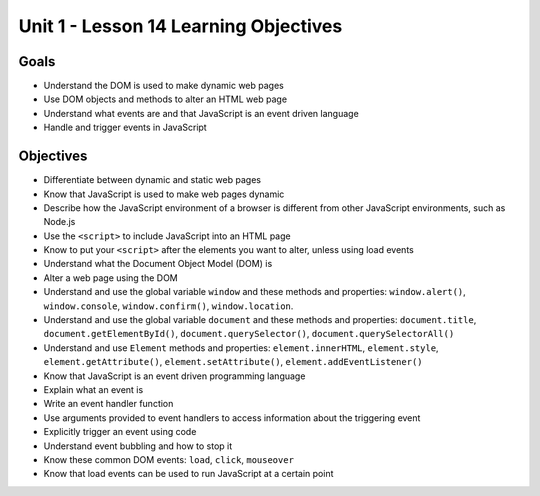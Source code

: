 Unit 1 - Lesson 14 Learning Objectives
======================================

Goals
-----

- Understand the DOM is used to make dynamic web pages
- Use DOM objects and methods to alter an HTML web page
- Understand what events are and that JavaScript is an event driven language
- Handle and trigger events in JavaScript

Objectives
----------

- Differentiate between dynamic and static web pages
- Know that JavaScript is used to make web pages dynamic
- Describe how the JavaScript environment of a browser is different from other JavaScript environments, such as Node.js
- Use the ``<script>`` to include JavaScript into an HTML page
- Know to put your ``<script>`` after the elements you want to alter, unless using load events
- Understand what the Document Object Model (DOM) is
- Alter a web page using the DOM
- Understand and use the global variable ``window`` and these methods and properties: ``window.alert()``, ``window.console``, ``window.confirm()``, ``window.location``.
- Understand and use the global variable ``document`` and these methods and properties: ``document.title``, ``document.getElementById()``, ``document.querySelector()``, ``document.querySelectorAll()``
- Understand and use ``Element`` methods and properties: ``element.innerHTML``, ``element.style``, ``element.getAttribute()``, ``element.setAttribute()``, ``element.addEventListener()``
- Know that JavaScript is an event driven programming language
- Explain what an event is
- Write an event handler function
- Use arguments provided to event handlers to access information about the triggering event
- Explicitly trigger an event using code
- Understand event bubbling and how to stop it
- Know these common DOM events: ``load``, ``click``, ``mouseover``
- Know that load events can be used to run JavaScript at a certain point

